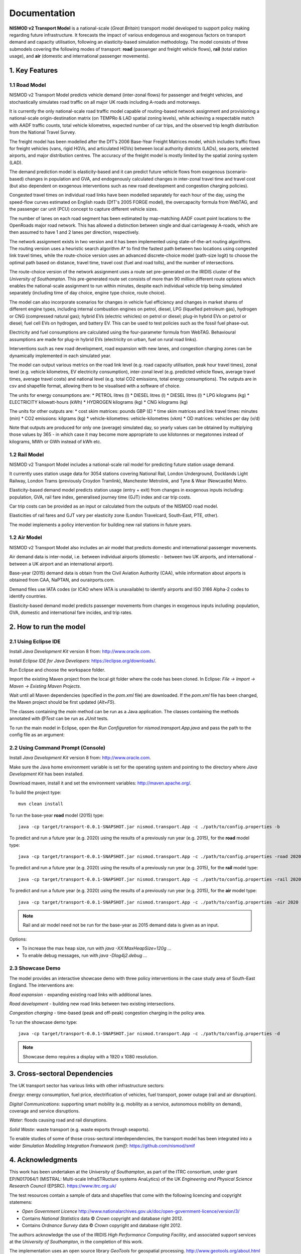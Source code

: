 =============
Documentation
=============

**NISMOD v2 Transport Model** is a national-scale (*Great Britain*) transport
model developed to support policy making regarding future infrastructure. It
forecasts the impact of various endogenous and exogenous factors on transport
demand and capacity utilisation, following an elasticity-based simulation
methodology. The model consists of three submodels covering the following modes
of transport: **road** (passenger and freight vehicle flows), **rail** (total
station usage), and **air** (domestic and international passenger movements).

1. Key Features
===============

1.1 Road Model
--------------

NISMOD v2 Transport Model predicts vehicle demand (inter-zonal flows) for
passenger and freight vehicles, and stochastically simulates road traffic on
all major UK roads including A-roads and motorways.

It is currently the only national-scale road traffic model capable of
routing-based network assignment and provisioning a national-scale
origin-destination matrix (on TEMPRo & LAD spatial zoning levels), while
achieving a respectable match with AADF traffic counts, total vehicle
kilometres, expected number of car trips, and the observed trip length
distribution from the National Travel Survey.

The freight model has been modelled after the DfT’s 2006 Base-Year Freight
Matrices model, which includes traffic flows for freight vehicles (vans, rigid
HGVs, and articulated HGVs) between local authority districts (LADs), sea
ports, selected airports, and major distribution centres. The accuracy of the
freight model is mostly limited by the spatial zoning system (LAD).

The demand prediction model is elasticity-based and it can predict future
vehicle flows from exogenous (scenario-based) changes in population and GVA,
and endogenously calculated changes in inter-zonal travel time and travel cost
(but also dependent on exogenous interventions such as new road development and
congestion charging policies).

Congested travel times on individual road links have been modelled separately
for each hour of the day, using the speed-flow curves estimated on English
roads (DfT's 2005 FORGE model), the overcapacity formula from WebTAG, and the
passenger car unit (PCU) concept to capture different vehicle sizes.

The number of lanes on each road segment has been estimated by map-matching
AADF count point locations to the OpenRoads major road network. This has
allowed a distinction between single and dual carriageway A-roads, which are
then assumed to have 1 and 2 lanes per direction, respectively.

The network assignment exists in two version and it has been implemented using
state-of-the-art routing algorithms. The routing version uses a heuristic
search algorithm A* to find the fastest path between two locations using
congested link travel times, while the route-choice version uses an advanced
discrete-choice model (path-size logit) to choose the optimal path based on
distance, travel time, travel cost (fuel and road tolls), and the number of
intersections.

The route-choice version of the network assignment uses a route set
pre-generated on the IRIDIS cluster of the *University of Southampton*. This
pre-generated route set consists of more than 90 million different route
options which enables the national-scale assignment to run within minutes,
despite each individual vehicle trip being simulated separately (including time
of day choice, engine type choice, route choice).

The model can also incorporate scenarios for changes in vehicle fuel efficiency
and changes in market shares of different engine types, including internal
combustion engines on petrol, diesel, LPG (liquefied petroleum gas), hydrogen
or CNG (compressed natural gas); hybrid EVs (electric vehicles) on petrol or
diesel; plug-in hybrid EVs on petrol or diesel; fuel cell EVs on hydrogen, and
battery EV. This can be used to test policies such as the fossil fuel
phase-out.

Electricity and fuel consumptions are calculated using the four-parameter
formula from WebTAG. Behavioural assumptions are made for plug-in hybrid EVs
(electricity on urban, fuel on rural road links).

Interventions such as new road development, road expansion with new lanes, and
congestion charging zones can be dynamically implemented in each simulated
year.

The model can output various metrics on the road link level (e.g. road capacity
utilisation, peak hour travel times), zonal level (e.g. vehicle kilometres, EV
electricity consumption), inter-zonal level (e.g. predicted vehicle flows,
average travel times, average travel costs) and national level (e.g. total CO2
emissions, total energy consumptions). The outputs are in csv and shapefile
format, allowing them to be visualised with a software of choice.

The units for energy consumptions are:
* PETROL litres (l)
* DIESEL litres (l)
* DIESEL litres (l)
* LPG kilograms (kg)
* ELECTRICITY kilowatt-hours (kWh)
* HYDROGEN kilograms (kg)
* CNG kilograms (kg)

The units for other outputs are:
* cost skim matrices: pounds GBP (£)
* time skim matrices and link travel times: minutes (min)
* CO2 emissions: kilgrams (kg)
* vehicle-kilometres: vehicle-kilometres (vkm)
* OD matrices: vehicles per day (v/d)

Note that outputs are produced for only one (average) simulated day, so yearly
values can be obtained by multiplying those values by 365 - in which case it
may become more appropriate to use kilotonnes or megatonnes instead of
kilograms, MWh or GWh instead of kWh etc.


1.2 Rail Model
--------------

NISMOD v2 Transport Model includes a national-scale rail model for predicting
future station usage demand.

It currently uses station usage data for 3054 stations covering National Rail,
London Underground, Docklands Light Railway, London Trams (previously Croydon
Tramlink), Manchester Metrolink, and Tyne & Wear (Newcastle) Metro.

Elasticity-based demand model predicts station usage (entry + exit) from
changes in exogenous inputs including: population, GVA, rail fare index,
generalised journey time (GJT) index and car trip costs.

Car trip costs can be provided as an input or calculated from the outputs of
the NISMOD road model.

Elasticities of rail fares and GJT vary per elasticity zone (London Travelcard,
South-East, PTE, other).

The model implements a policy intervention for building new rail stations in
future years.


1.2 Air Model
--------------

NISMOD v2 Transport Model also includes an air model that predicts domestic and
international passenger movements.

Air demand data is inter-nodal, i.e. between individual airports (domestic -
between two UK airports, and international - between a UK airport and an
international airport).

Base-year (2015) demand data is obtain from the Civil Aviation Authority (CAA),
while information about airports is obtained from CAA, NaPTAN, and
ourairports.com.

Demand files use IATA codes (or ICAO where IATA is unavailable) to identify
airports and ISO 3166 Alpha-2 codes to identify countries.

Elasticity-based demand model predicts passenger movements from changes in
exogenous inputs including: population, GVA, domestic and international fare
incides, and trip rates.


2. How to run the model
=======================

2.1 Using Eclipse IDE
---------------------

Install *Java Development Kit* version 8 from: http://www.oracle.com.

Install *Eclipse IDE for Java Developers*: https://eclipse.org/downloads/.

Run Eclipse and choose the workspace folder.

Import the existing Maven project from the local git folder where the code has
been cloned. In Eclipse: *File -> Import -> Maven -> Existing Maven Projects*.

Wait until all Maven dependencies (specified in the *pom.xml* file) are
downloaded. If the *pom.xml* file has been changed, the Maven project should be
first updated (*Alt+F5*).

The classes containing the *main* method can be run as a Java application. The
classes containing the methods annotated with *@Test* can be run as *JUnit*
tests.

To run the main model in Eclipse, open the *Run Configuration* for
*nismod.transport.App.java* and pass the path to the config file as an
argument:

.. image:: ../images/configuration.jpg


2.2 Using Command Prompt (Console)
----------------------------------

Install *Java Development Kit* version 8 from: http://www.oracle.com.

Make sure the Java home environment variable is set for the operating system
and pointing to the directory where *Java Development Kit* has been installed.

Download maven, install it and set the environment variables:
http://maven.apache.org/.

To build the project type::

    mvn clean install

To run the base-year **road** model (2015) type::

    java -cp target/transport-0.0.1-SNAPSHOT.jar nismod.transport.App -c ./path/to/config.properties -b

To predict and run a future year (e.g. 2020) using the results of a previously
run year (e.g. 2015), for the **road** model type::

    java -cp target/transport-0.0.1-SNAPSHOT.jar nismod.transport.App -c ./path/to/config.properties -road 2020 2015

To predict and run a future year (e.g. 2020) using the results of a previously
run year (e.g. 2015), for the **rail** model type::

    java -cp target/transport-0.0.1-SNAPSHOT.jar nismod.transport.App -c ./path/to/config.properties -rail 2020 2015

To predict and run a future year (e.g. 2020) using the results of a previously
run year (e.g. 2015), for the **air** model type::

    java -cp target/transport-0.0.1-SNAPSHOT.jar nismod.transport.App -c ./path/to/config.properties -air 2020 2015

.. note:: Rail and air model need not be run for the base-year as 2015 demand data is given as an input.

Options:

* To increase the max heap size, run with `java -XX:MaxHeapSize=120g ...`
* To enable debug messages, run with `java -Dlog4j2.debug ...`


2.3 Showcase Demo
-----------------

The model provides an interactive showcase demo with three policy interventions in the case study area of South-East England. The interventions are:

*Road expansion* - expanding existing road links with additional lanes.

*Road development* - building new road links between two existing intersections.

*Congestion charging* - time-based (peak and off-peak) congestion charging in
the policy area.

To run the showcase demo type::

    java -cp target/transport-0.0.1-SNAPSHOT.jar nismod.transport.App -c ./path/to/config.properties -d

.. image:: ../images/LandingGUI.png

.. image:: ../images/RoadExpansion.png

.. image:: ../images/RoadDevelopment.png

.. image:: ../images/CongestionCharging.png

.. note:: Showcase demo requires a display with a 1920 x 1080 resolution.

3. Cross-sectoral Dependencies
==============================

The UK transport sector has various links with other infrastructure sectors:

*Energy*: energy consumption, fuel price, electrification of vehicles, fuel
transport, power outage (rail and air disruption).

*Digital Communications*: supporting smart mobility (e.g. mobility as a
service, autonomous mobility on demand), coverage and service disruptions.

*Water*: floods causing road and rail disruptions.

*Solid Waste*: waste transport (e.g. waste exports through seaports).

To enable studies of some of those cross-sectoral interdependencies, the
transport model has been integrated into a wider *Simulation Modelling
Integration Framework (smif)*: https://github.com/nismod/smif

.. image:: ../images/interdependencies.jpg

4. Acknowledgments
==================

This work has been undertaken at the *University of Southampton*, as part of
the ITRC consortium, under grant EP/N017064/1 (MISTRAL: Multi-scale
InfraSTRucture systems AnaLytics) of the UK *Engineering and Physical Science
Research Council* (EPSRC). https://www.itrc.org.uk/

The test resources contain a sample of data and shapefiles that come with the
following licencing and copyright statemens:

* *Open Government Licence*  http://www.nationalarchives.gov.uk/doc/open-government-licence/version/3/
* Contains *National Statistics* data © *Crown* copyright and database right 2012.
* Contains *Ordnance Survey* data © *Crown* copyright and database right 2012.

The authors acknowledge the use of the IRIDIS *High Performance Computing
Facility*, and associated support services at the *University of Southampton*,
in the completion of this work.

The implementation uses an open source library *GeoTools* for geospatial
processing. http://www.geotools.org/about.html